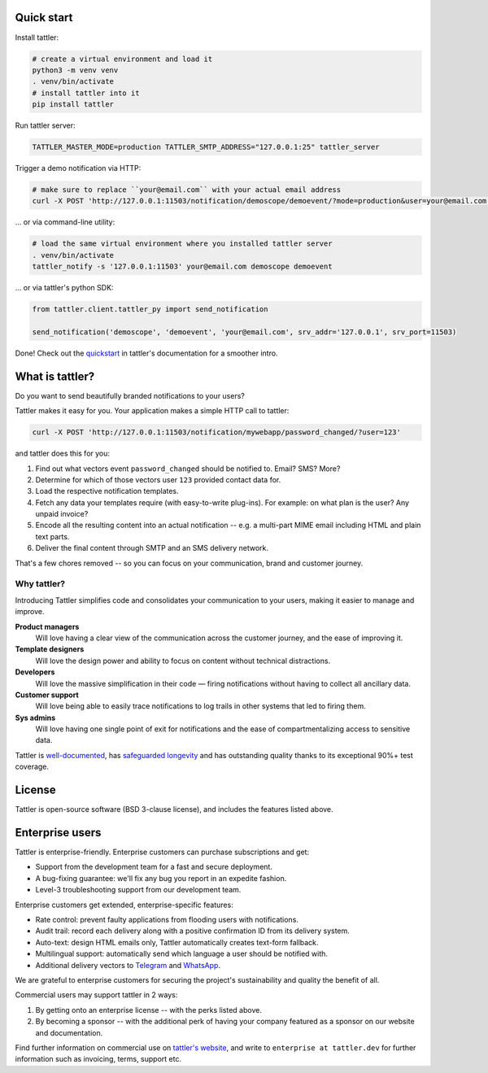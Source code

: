 .. image:: https://gitlab.com/tattler/tattler-community/-/raw/main/package/src/tattler/docs/source/tattler-logo-large-colorneutral.png

Quick start
===========

Install tattler:

.. code-block:: bash

   # create a virtual environment and load it
   python3 -m venv venv
   . venv/bin/activate
   # install tattler into it
   pip install tattler

Run tattler server:

.. code-block:: bash

   TATTLER_MASTER_MODE=production TATTLER_SMTP_ADDRESS="127.0.0.1:25" tattler_server

Trigger a demo notification via HTTP:

.. code-block:: bash

   # make sure to replace ``your@email.com`` with your actual email address
   curl -X POST 'http://127.0.0.1:11503/notification/demoscope/demoevent/?mode=production&user=your@email.com'

... or via command-line utility:

.. code-block:: bash

   # load the same virtual environment where you installed tattler server
   . venv/bin/activate
   tattler_notify -s '127.0.0.1:11503' your@email.com demoscope demoevent

... or via tattler's python SDK:

.. code-block:: python3

   from tattler.client.tattler_py import send_notification

   send_notification('demoscope', 'demoevent', 'your@email.com', srv_addr='127.0.0.1', srv_port=11503)

Done! Check out the `quickstart <https://tattler.readthedocs.io/en/latest/quickstart.html>`_
in tattler's documentation for a smoother intro.


What is tattler?
================

Do you want to send beautifully branded notifications to your users?

Tattler makes it easy for you. Your application makes a simple HTTP call to tattler:

.. code-block:: bash

   curl -X POST 'http://127.0.0.1:11503/notification/mywebapp/password_changed/?user=123'

and tattler does this for you:

1. Find out what vectors event ``password_changed`` should be notified to. Email? SMS? More?
2. Determine for which of those vectors user ``123`` provided contact data for.
3. Load the respective notification templates.
4. Fetch any data your templates require (with easy-to-write plug-ins). For example: on what plan is the user? Any unpaid invoice?
5. Encode all the resulting content into an actual notification -- e.g. a multi-part MIME email including HTML and plain text parts.
6. Deliver the final content through SMTP and an SMS delivery network.

That's a few chores removed -- so you can focus on your communication, brand and customer journey.

Why tattler?
------------

Introducing Tattler simplifies code and consolidates your communication to your users, making it easier to manage and improve.

**Product managers**
   Will love having a clear view of the communication across the customer journey, and the ease of improving it.

**Template designers**
   Will love the design power and ability to focus on content without technical distractions. 

**Developers**
   Will love the massive simplification in their code — firing notifications without having to collect all ancillary data.

**Customer support**
   Will love being able to easily trace notifications to log trails in other systems that led to firing them. 

**Sys admins**
   Will love having one single point of exit for notifications and the ease of compartmentalizing access to sensitive data. 

Tattler is `well-documented <https://tattler.readthedocs.io>`_, has `safeguarded longevity <https://tattler.dev#enterprise>`_
and has outstanding quality thanks to its exceptional 90%+ test coverage.


License
=======

Tattler is open-source software (BSD 3-clause license), and includes the features listed above.

Enterprise users
================

Tattler is enterprise-friendly. Enterprise customers can purchase subscriptions and get:

- Support from the development team for a fast and secure deployment.
- A bug-fixing guarantee: we'll fix any bug you report in an expedite fashion.
- Level-3 troubleshooting support from our development team.

Enterprise customers get extended, enterprise-specific features:

- Rate control: prevent faulty applications from flooding users with notifications.
- Audit trail: record each delivery along with a positive confirmation ID from its delivery system.
- Auto-text: design HTML emails only, Tattler automatically creates text-form fallback.
- Multilingual support: automatically send which language a user should be notified with.
- Additional delivery vectors to `Telegram <https://telegram.org>`_ and `WhatsApp <https://www.whatsapp.com>`_.

We are grateful to enterprise customers for securing the project's sustainability and
quality the benefit of all.

Commercial users may support tattler in 2 ways:

1. By getting onto an enterprise license -- with the perks listed above.

2. By becoming a sponsor -- with the additional perk of having your company featured as a sponsor on our website and documentation.

Find further information on commercial use on `tattler's website <https://tattler.dev>`_, and write
to ``enterprise at tattler.dev`` for further information such as invoicing, terms, support etc.
